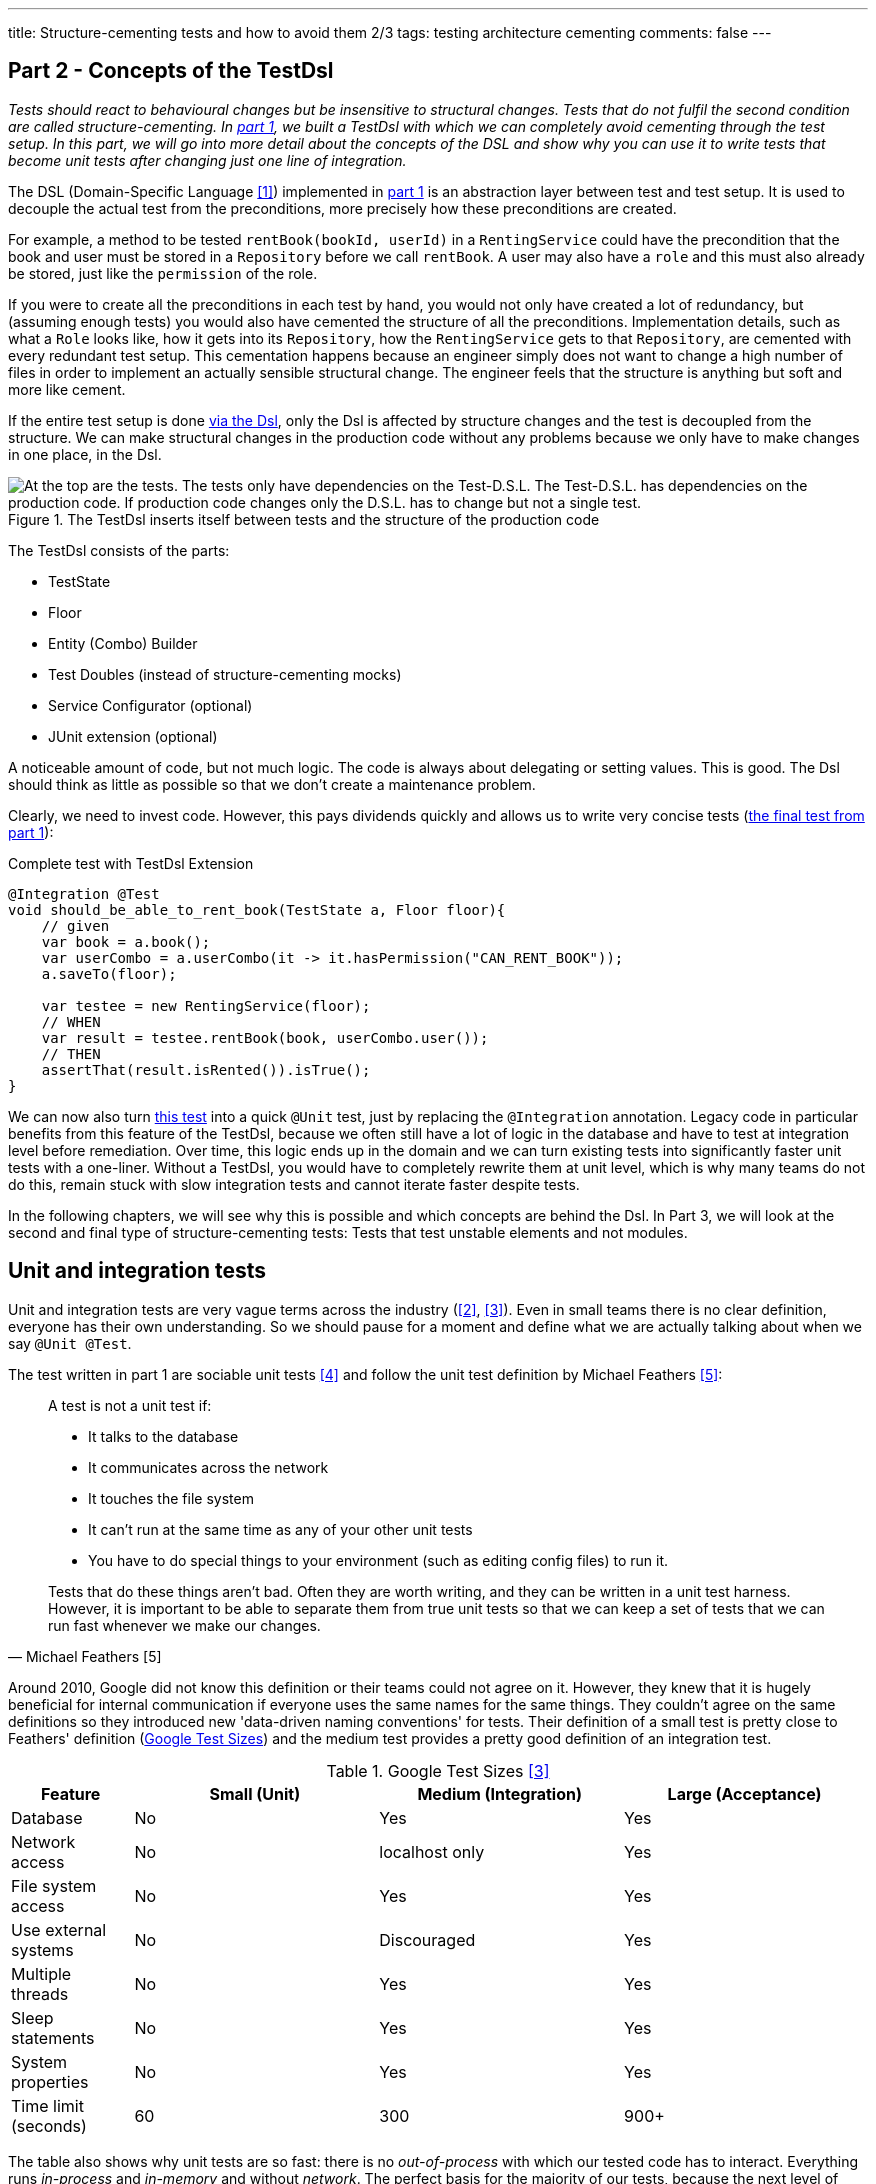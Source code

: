 ---
title: Structure-cementing tests and how to avoid them 2/3
tags: testing architecture cementing
comments: false
---

== Part 2 - Concepts of the TestDsl

_Tests should react to behavioural changes but be insensitive to structural changes. Tests that do not fulfil the second condition are called structure-cementing. In link:Structure-Cementing-Tests-1[part 1], we built a TestDsl with which we can completely avoid cementing through the test setup. In this part, we will go into more detail about the concepts of the DSL and show why you can use it to write tests that become unit tests after changing just one line of integration._

The DSL (Domain-Specific Language <<dsl>>) implemented in link:Structure-Cementing-Tests-1[part 1] is an abstraction layer between test and test setup. It is used to decouple the actual test from the preconditions, more precisely how these preconditions are created.

For example, a method to be tested `rentBook(bookId, userId)` in a `RentingService` could have the precondition that the book and user must be stored in a `Repository` before we call `rentBook`. A user may also have a `role` and this must also already be stored, just like the `permission` of the role.

If you were to create all the preconditions in each test by hand, you would not only have created a lot of redundancy, but (assuming enough tests) you would also have cemented the structure of all the preconditions. Implementation details, such as what a `Role` looks like, how it gets into its `Repository`, how the `RentingService` gets to that `Repository`, are cemented with every redundant test setup. This cementation happens because an engineer simply does not want to change a high number of files in order to implement an actually sensible structural change. The engineer feels that the structure is anything but soft and more like cement.

If the entire test setup is done  <<fig:testdsl-structure, via the Dsl>>, only the Dsl is affected by structure changes and the test is decoupled from the structure. We can make structural changes in the production code without any problems because we only have to make changes in one place, in the Dsl.

[[fig:testdsl-structure]]
.The TestDsl inserts itself between tests and the structure of the production code
image::/assets/img/posts/structure-cementing-tests/part2/LL-Test-Dsl-Layer.png[At the top are the tests. The tests only have dependencies on the Test-D.S.L. The Test-D.S.L. has dependencies on the production code. If production code changes only the D.S.L. has to change but not a single test.]

The TestDsl consists of the parts:

* TestState
* Floor
* Entity (Combo) Builder
* Test Doubles (instead of structure-cementing mocks)
* Service Configurator (optional)
* JUnit extension (optional)

A noticeable amount of code, but not much logic. The code is always about delegating or setting values. This is good. The Dsl should think as little as possible so that we don't create a maintenance problem.

Clearly, we need to invest code. However, this pays dividends quickly and allows us to write very concise tests (<<lst:testdsl-complete-test-w-extension, the final test from part 1>>):

[[lst:testdsl-complete-test-w-extension]]
.Complete test with TestDsl Extension
[source,java]
----
@Integration @Test
void should_be_able_to_rent_book(TestState a, Floor floor){
    // given
    var book = a.book();
    var userCombo = a.userCombo(it -> it.hasPermission("CAN_RENT_BOOK"));
    a.saveTo(floor);

    var testee = new RentingService(floor);
    // WHEN
    var result = testee.rentBook(book, userCombo.user());
    // THEN
    assertThat(result.isRented()).isTrue();
}
----

We can now also turn <<lst:testdsl-complete-test-w-extension, this test>> into a quick `@Unit` test, just by replacing the `@Integration` annotation. Legacy code in particular benefits from this feature of the TestDsl, because we often still have a lot of logic in the database and have to test at integration level before remediation. Over time, this logic ends up in the domain and we can turn existing tests into significantly faster unit tests with a one-liner. Without a TestDsl, you would have to completely rewrite them at unit level, which is why many teams do not do this, remain stuck with slow integration tests and cannot iterate faster despite tests.

In the following chapters, we will see why this is possible and which concepts are behind the Dsl. In Part 3, we will look at the second and final type of structure-cementing tests: Tests that test unstable elements and not modules.

== Unit and integration tests

Unit and integration tests are very vague terms across the industry (<<test-shapes>>, <<google-test-sizes>>). Even in small teams there is no clear definition, everyone has their own understanding. So we should pause for a moment and define what we are actually talking about when we say `@Unit @Test`.

The test written in part 1 are sociable unit tests <<fowler-unit-test>> and follow the unit test definition by Michael Feathers <<feathers-unit-test>>:

[quote, Michael Feathers [5]]
____
A test is not a unit test if:

- It talks to the database
- It communicates across the network
- It touches the file system
- It can't run at the same time as any of your other unit tests
- You have to do special things to your environment (such as editing config files) to run it.

Tests that do these things aren't bad. Often they are worth writing, and they can be written in a unit test harness. However, it is important to be able to separate them from true unit tests so that we can keep a set of tests that we can run fast whenever we make our changes.
____

Around 2010, Google did not know this definition or their teams could not agree on it.
However, they knew that it is hugely beneficial for internal communication if everyone uses the same names for the same things. They couldn't agree on the same definitions so they introduced new 'data-driven naming conventions' for tests.
Their definition of a small test is pretty close to Feathers' definition (<<tbl:google-test-sizes, Google Test Sizes>>) and the medium test provides a pretty good definition of an integration test.

[[tbl:google-test-sizes]]
.Google Test Sizes <<google-test-sizes>>
[cols="1,2,2,2" options="header,footer"]
|===
| Feature
| Small (Unit)
| Medium (Integration)
| Large (Acceptance)

| Database
| No
| Yes
| Yes

| Network access
| No
| localhost only
| Yes

| File system access
| No
| Yes
| Yes

| Use external systems
| No
| Discouraged
| Yes

| Multiple threads
| No
| Yes
| Yes

| Sleep statements
| No
| Yes
| Yes

| System properties
| No
| Yes
| Yes

| Time limit (seconds)
| 60
| 300
| 900+
|===

The table also shows why unit tests are so fast: there is no _out-of-process_ with which our tested code has to interact.
Everything runs _in-process_ and _in-memory_ and without _network_.
The perfect basis for the majority of our tests, because the next level of integration or medium can already be significantly slower.
Depending on the test runner and infrastructure, unit tests in customer projects are between 4 and 10 times faster than integration tests.
We were only able to achieve a factor of 4 with our integration tests by parallelising them with a little trick.

TIP: If each test is given its own namespace in the database (in MongoDb this would be a schema), then each integration test can only see its own data and can only modify its own data. Test isolation is thus restored.

== From integration to unit test

We can convert <<lst:testdsl-complete-test-w-extension, our test>> from `@Integration` to `@Unit` with a one-liner. The JUnit extension switches all repositories in the background. The production repository `JpaBooks` becomes an `InMemoryBooksDouble`. The api of the TestDsl remains the same, which is why we no longer need to make any changes to the test. We don't have to change anything in the tested code either, because it only contains the `interface Books { add(Book book); /* ... */ }` and not which implementation is behind it.

For this change to work so smoothly, however, the _InMemory_ and _Jpa_ repositories must also behave in the same way. In the following chapter, we will see how we can continuously ensure this with the so-called port contract tests.

However, it does not always make sense to implement all methods of `Books` in `InMemoryBooksDouble` and to keep them synchronised with port contract tests. Sometimes we need the powerful query functionalities of databases not for business logic, but for search functions in the UI. On the one hand, it would be a huge overhead to rebuild these in-memory for a few `@Unit` tests. On the other hand, these tests would then really only test our InMemory repository implementation. In such cases, we prefer to throw a `NotImplementedException` in the InMemory double and stick with `@Integration` tests (for now). We can always change our mind if business logic actually requires the query method.

== Keeping doubles synchronised to production code with port contract tests

So far we have assumed that a _Jpa_- can always be replaced by an _InMemory_ repository. This is possible because we combine the _Ports & Adapters Architecture_ <<ports-and-adapters>> with so-called port contract tests <<richargh-contract-tests>>.

_JpaBooks_ implements the interface _Books_. The interface is a so-called **port**. All classes that implement the interface are **adapters** of it. However, the domain logic only knows the ports and not which implementation is behind them. This means that we have decoupled the domain logic from what the code that communicates with the outside world actually looks like. Theoretically, an implementation of the port does not even have to exist when writing the domain logic.

The _Ports & Adapters Architecture_ <<ports-and-adapters>> helps us design better. We can model the domain logic first before we have to turn to implementation details. The architecture also offers us the option of replacing real adapters with test doubles <<xunit-test-double>> for tests. In our unit tests, we therefore use an _InMemoryBooksDouble_ instead of a slower and more expensive _JpaBooks_ repository.

_InMemoryBooksDouble_ is a specific type of double, a so-called _fake_ <<xunit-fake>>. In contrast to the other double types (dummies, stubs, spies and mocks <<mocks-arent-stubs>>), fakes are working implementations of ports that take shortcuts that the production code cannot take, in this case the InMemory solution.

In contrast to other doubles, however, the fake must fulfil the expectations that the domain code has of the port. With repositories, for example, the domain code expects that an entity that was added with `add()` can then also be found again with a `find()`. The expectations that the domain has of the port are called *contract* and we can check them with a  <<lst:port-contract-test, port contract test>>.

[[lst:port-contract-test]]
.Port Contract Test of our Port
[source,java]
----
public abstract class BooksContract { // <1>
    abstract Books testee(); // <2>

    @Test
    void should_remember_book(TestState a){ // <3>
        // given
        var book = a.book();
        var testee = testee();
        // when
        testee.add(book);
        // then
        assertThat(testee.findById(book.id())).isEqualTo(book);
    }
}
----
<1> The contract is abstract. It only becomes an executable test when it is implemented.
<2> We only know the port in the test, not the implementation.
<3> Each test describes behaviour that we expect from the port.

The <<lst:port-adapter-test, implementation test>> is very short for both the fake and the production adapter.

[[lst:port-adapter-test]]
.Test of the Port Adapter
[source,java]
----
@Unit
public class InMemoryBooksTest extends BooksContract {

    @Override
    Books testee() { // <1>
        return new InMemoryBooks();
    }
}
----
<1> Adapter tests usually only implement the method that creates the `testee`.

And the fake is also very <<lst:inmemory-books-fake, easy to write>> thanks to a <<lst:base-inmemory-fake, reusable base>>.

[[lst:inmemory-books-fake]]
.An InMemory fake is quick to write thanks to the base class
[source,java]
----
public class InMemoryBooksDouble
            extends BaseInMemoryDouble<BookId, Book>
            implements Books { // <1> <2>
}
----
<1> In most repositories, we do not need to implement any special methods here and only use what the base also has.
<2> Special methods are usually only created by queries. We can solve simple queries with the `filter(predicate)` method from the <<lst:base-inmemory-fake, base class>>. For more complex filter methods, however, we can always say that we do not implement them and prefer to use a slower _Integration Test_.

[[lst:base-inmemory-fake]]
.The base class has little logic and always delegates to the JDK map
[source,java]
----
public abstract class BaseInMemoryDouble<TId, TEntity extends Entity<TId>> {
    private Map<TId, TEntity> entities = new HashMap<>(); // <1>

    public List<TEntity> filter(Predicate<TEntity> predicate){
        return this.entities.values().stream()
                    .filter(predicate)
                    .toList(); // <2>
    }

    // <3>
}
----
<1> For tests, we only need one HashMap here. However, if we also intend to test parallel code, we should use a ConcurrentHashMap straight away.
<2> Simple queries can be solved using predicate. For our unit tests, we don't need anything complicated with indices because our HashMap only contains a few entities.
<3> Other methods such as `findById()`, `add()`, `remove()`, `removeIf()` and `count()` only pass through to the (concurrent) HashMap. We do not implement anything special here, but use what the JDK gives us.

With these tests, we can now guarantee that all adapters of the port behave in the same way. They will always be synchronised with what we define as an expectation (aka contract) in the tests.

Contract tests are an idea from J. B. Rainsberger <<contract-tests>>. We only call them **port** contract tests here to make it more explicit which contract you want to test. This also distinguishes them from the **integration** contract tests <<integration-contract-tests>> and the consumer-driven contracts <<consumer-driven-contracts>> approach. An alternative name for the port contract tests is role tests <<role-tests>>.

== Structure-cementing mocks and flexible doubles

In our test, we have so far only used one form of _Test Doubles_ <<xunit-test-double>>, the InMemory _Fakes_ <<xunit-fake>>. In addition to the fakes, there are also _stubs_, _spies_ and _mocks_. They are defined as follows:

Fakes <<xunit-fake>>::
are working implementations that can take shortcuts that the production code cannot take. We keep them synchronised with port contract tests. Fakes can be recognised by the fact that their implementation does roughly the same as the production implementation.
Stubs <<xunit-stub>>::
allow us to put **indirect inputs** into our test. Indirectly, because these inputs are not passed as parameters to the testee, but the testee pulls the inputs itself. Stubs can be recognised by the fact that we pass them test data, which they return as bluntly as possible when requested by the testee. There is no great logic here.
Mocks <<xunit-mock>>::
allow us to check **indirect outputs** from our testee. Indirectly, because you don't get these outputs as a return value from the testee, but have to retrieve and verify them via detours. This is also known as behaviour verification. Mocks can be recognised by the fact that you ask the mock directly to verify whether it has been called (with certain parameters). The test calls a framework method (`verify(mock).didSth(withParam)`) or a self-written method (`mock.verifyAddWasCalled()`).

All three _Test Doubles_ can be implemented with a mocking framework, but they can also be implemented without one. Fakes and stubs benefit from implementing them by hand. It's not much code, you have a single implementation for multiple tests and the code is easier to read because it is just code and no framework syntax.

A mocking framework really only makes sense for mocks because it allows you to specify the expected behavior in the same location as the test. But since you only need mocks very rarely, you only need mocking frameworks very rarely. This is good because the excessive use of the framework also leads <<fig:structure-cement-mock, to structure cementation>>.

[[fig:structure-cement-mock]]
.Reimplementation of the same method in n tests leads to structure cementation
image::/assets/img/posts/structure-cementing-tests/part2/Cement-structure-via-mock.png[Visualizes that reimplementing the behavior of classes via mocks cements the structure of the production code.]

If we reimplement the same methods again and again in _n_ tests, then:

1. we cement the design at the type level.
2. our reimplementation may deviate from the real code. The deviation can even be so strong that we break the encapsulation of the port <<stubs-and-mocks-break-encapsulation>>.

The former deprives us of the possibility to change our structure. But the latter is perhaps even worse, because our test can be green with the mock, while they would be red with the actual production code. As a result, we no longer trust our tests.

In ‘The Art of Unit Testing’ <<art-of-unit-testing>>, the recommendation is to only use mocks if we want to test the interaction with an external service. Then you only need mocks in 2% to 5% of unit tests.

For the vast majority of tests, we therefore use either no double at all (method that only calculates and we can assert on the return value), an (in-memory) fake or a stub and we then write these quickly by hand: <<lst:base-inmemory-fake, fake>> or <<lst:remote-service-stub, stub>>.

[[lst:remote-service-stub]]
.A simple stub
[source,java]
----
public class IsbnApiEchoDouble { // <1>

    private final String bookTitleEcho;

    public SomeRemoteApiEchoDouble(String bookTitleEcho){
	    this.bookTitleEcho = bookTitleEcho != null
                                            ? bookTitleEcho
                                            : "Refactoring";
    }

    public String findTitle(Isbn isbn) {
        return this.bookTitleEcho; // <2>
    }
}
----
<1> There are different types of stubs. This one always returns an echo of the values it received in the constructor.
<2> No special logic here. Just return what you got in the constructor.

Writing it yourself also gives us a single place where we can maintain structural changes to the real port without affecting the test.

== Builder Design

The generic `with()` method accelerates the writing of the <<lst:builder-design, initial builder>> but requires _public_ fields.

[[lst:builder-design]]
.Entity-TestBuilder
[source,java]
----
public class BookBuilder extends TestBuilder<Book> {

    public BookId id = ids.next(BookId.class);
    public String title = "Refactoring";
    public String author = "Martin Fowler";
    public Instant createdOn = clock.now();

    public BookBuilder(Clock clock, Ids ids){
        super(clock, ids);
    }

    public Book build(){
        return new Book(id, title);
    }

    public BookBuilder with(Consumer<? super BookBuilder> action) {
        action.accept(this);
        return this;
    }

}
----

Public fields are a trade-off we can take, at least initially.
Realistically we are going to want to switch to more specific `withX()` or `isX()` methods sooner rather than later for one of two reasons:

. the new methods make testing more convenient.
. the new methods don't allow error conditions.

Suppose for example we make the author name no longer _stringly_ but *strongly* typed <<stringly-typed>> as `AuthorName` (provides more _compile-time safety_ similar to the Ids). Then the generic `with()` method is no longer as convenient to use, because we always have to write:

`with(it -> { author = new AuthorName(‘Alistair’); })`

To combat this we can introduce a `withAuthor(String name)` and a `withAuthor(AuthorName name)` overload to make our builder more convenient to use and keep our tests readable.

The second reason happens when two or more fields depend on each other. For example, when a `Book` gets a field `rentedOn`. `rentedOn` must always be after `createdOn`. With our generic `with()`, however, we can create an object that is invalid because we have only set `rentedOn`. This is not a big problem if we always validate in the constructor of a class or record whether the fields (aka the state) are correct. However, `BookBuilder` would then allow something, which `Book` then acknowledges in runtime with an `IllegalArgumentException`.

In order to have more compile-time safety again, we can make the field `rentedOn` private again in the builder and introduce `isRentedOn(Duration rentedAfterCreate)` together with the overload `isRentedOn(Instant createdOn, Duration rentedAfterCreate)`. The new prefix, `is`, shows us that the method conceptually does something different than a `with`. `is` declares that the method sets several interdependent values. The overload shows us which value the parameter `rentedAfterCreate` is dependent on.

The new prefix is also there so that we can recognise whether our builder is starting to become too complex. If the number of `is` methods exceeds the `with`, then our builder is in dangerous waters.

== TestDsl in combination with Spring

The JUnit extension written in part 1 can also be made compatible with `@SpringBootTest`. The extension only has to check whether an ApplicationContext exists. If so, it pulls the floor <<lst:testdsl-extension-w-spring, from the Spring _DI-Container_>> instead of from the JUnit Store.

[[lst:testdsl-extension-w-spring]]
.TestDsl with Floor supplied by Spring
[source,java]
----
@Override
public Object resolveParameter(
        ParameterContext parameterContext,
        ExtensionContext extensionContext
    ) throws ParameterResolutionException {
        // ...
        var springFloor = SpringExtension
            .getApplicationContext(extensionContext)
            .getBeanProvider(Floor.class)
            .ifAvailable;
        // ...
}
----

Using the annotation, we can now write the test for <<lst:spring-boot-controller-test, a controller>>.

[[lst:spring-boot-controller-test]]
.SpringBoot Controller Test with TestDsl
[source,java]
----
@Integration @SpringBootTest @Test // <1>
void should_be_able_to_rent_book_via_api(
        TestState a,
        Floor floor,
        @Autowired BookController testee){ // <2>
    // rest of test
    // <3>
}
----
<1> We combine the SpringBootTest annotation with the TestDsl annotation.
<2> We ask Spring to inject the `testee`.
<3> We can use the TestDsl here as in any other test. The repositories that Spring recognises and those of the TestDsl are the same.

If you use `@SpringBootTest` you have to be careful how you write your tests and how extensive they are. The Spring Application Context is cached for tests which overrides the test isolation. Modifications that a test makes can cause a test that runs later to fail. Our tests become brittle.

Unit tests should therefore test (functional domains) logic without Spring. This also corresponds to the recommendation that the Spring Framework has made since version 2 <<spring-2-unit-tests>> and has maintained up to the current version 6 <<spring-6-unit-tests>>. An `@Integration @SpringBootTest` can be added sporadically for important test paths through the application.

== Low and High Level Test DSLs

The TestDsl for `@Unit` and `@Integration` shown so far is a **Low-Level** TestDsl. It counteracts structure cementation and makes tests 'under the hood' easier to write. Thanks to direct access to domain objects, we are very flexible as to which test states we can create. We can use it to check the happy path, the sad paths and also many strange paths, i.e. paths that should never actually occur.

However, it is not written from the user's perspective and cannot be used to verify that the system is behaving correctly from the user's perspective. For such tests, we need a running system that we can access from outside via a browser, HttpApi or similar. Google would call these tests ‘Large’ <<google-test-sizes>> (<<tbl:google-test-sizes, Google Test Sizes>>). Other common names are system tests or user acceptance tests.

For these tests, we need a new Dsl with a different structure but a very similar concept behind it. However, this **high-level** `@Acceptance` Dsl no longer has anything to do with structure cementation, but with Ui or Api cementation. The more tests we have that require a certain button or a certain widget, the more this UI component is cemented. In the case of a public api, this cementing is perhaps intentional, as you want to offer others a stable api. But even then, a Dsl is recommended because it makes the tests much more readable and maintainable.

The High-Level TestDsl briefly outlined below is the implementation of the 4 Layer Acceptance Test Structure by Dave Farley <<acceptance-test-dsl>>. The 4 layers are:

1. top: our test
2. DSL per domain: renting, buying, etc.
3. protocol drivers: UI, API, external system stub
4. the system under test

When we follow this structure our tests no longer accesses the api of our system directly. There is no `http.get(‘/api/users’)`. The test also does not click directly in the browser. There is no `page.navigate()` or `page.click()`. The test only recognises the next layer, the Dsl.

The Dsl only offers domain-specific user targets, not how the targets are technically implemented (with the `renting`-Dsl we could implement `.findBook(‘Refactoring’).rent()`, for example). It only recognises the protocol drivers and delegates the implementation to the protocol drivers.

Only the drivers know the system to be tested. The UI driver knows how to implement the targets with Playwright, for example, while the Api Protocol Driver can implement the targets using RestAssured, for example. Which driver is used is controlled <<lst:high-level-test-dsl, by annotation>>.

[[lst:high-level-test-dsl]]
.High-Level TestDsl
[source,java]
----
@Acceptance @UiProtocol @ApiProtocol @Test // <1>
void should_be_able_to_rent_book(InventoryDsl inventory, RentingDsl renting){
    // given
    inventory.addBook("Refactoring"); // <2> <3>
    var book = renting.findBook("Refactoring");
    // when
    book.rent();
    // then
    assertThat(book.isRented()).isTrue();
}
----
<1> We carry out this test via the browser but also via the HttpApi.
<2> As with the low-level Dsl, each test must create its complete state.
<3> Unlike the low-level Dsl, however, this Dsl takes significantly larger steps. Creating a book can consist of many browser actions or api calls. If one of the intermediate steps fails, the Dsl aborts immediately and provides specific feedback as to which of the intermediate steps did not work.

You can also **parallelize** these tests in a similar way as we have done with integration tests: we can either provide a namespace per test directly in our system under test or solve this via our Dsl.

The former is possible if you build multi-tenant capability into your system right from the start. Each entity then needs an additional _TenantId_ and you have to ensure that everyone can only see the data of their own client. If you now create a new client for each test and the test also creates all preconditions in the form of entities, then the tests are isolated from each other via the _TenantId_ and can therefore be parallelized.

If the _TenantId_ cannot be built directly into the system, the test data aliasing <<acceptance-test-dsl>> mentioned by Dave Farley is used. With this pattern, the TestDsl itself ensures that the test data is unique. It then adds a test-unique key to fields. `addBook(“Refactoring”)` does not create the book “Refactoring”, but the book “Refactoring dbac1q23”. `findBook(“Refactoring”)` does not search for “Refactoring”, but for “Refactoring dbac1q23”. When writing the test, however, you must be careful not to assert the number of books or similar, as this could change continuously due to tests running in parallel.

Overall, the high-level Dsl described here complements the low-level Dsl with the user view. We write the majority of the tests with the low-level Dsl; we test critical application areas in particular with the high-level Dsl from the user's perspective.

== Outlook

The TestDsl combines existing concepts such as builders, ports <<ports-and-adapters>>, port contract tests <<port-contract-test>>, stubs <<mocks-arent-stubs>> and fakes <<xunit-fake>> and provides a standardized api for all our unit and integration tests. With the TestDsl, we were able to solve structure cementation through redundant test setup. We will show how we use the TestDsl to prevent structure cementing through tests at the wrong level in Part 3.

If you are more interested in the topic, you can view TestDsl sample code online <<test-dsl>> or watch the presentation on “Beehive Architecture” <<beehive-architecture>>, which also revolves around the TestDsl.

NOTE: This article was originally published in link:https://www.ijug.eu/de/java-aktuell/zeitschrift/java-aktuell-archiv/detailansicht-java-aktuell/java-aktuell-5-24-cloud/[Java Aktuell 5/24] in 🇩🇪. It is translated and republished here with the magazine's permission.

[bibliography]
== References

* [[[dsl, 1]]] M. Fowler, „Domain Specific Language“. 2008. Available here: link:https://martinfowler.com/bliki/DomainSpecificLanguage.html[]
* [[[test-shapes, 2]]] M. Fowler, „On the Diverse And Fantastical Shapes of Testing“. 2021. Available here: link:https://martinfowler.com/articles/2021-test-shapes.html[]
* [[[google-test-sizes, 3]]] S. Stewart, „Test Sizes“. 2010. Available here: link:https://testing.googleblog.com/2010/12/test-sizes.html[]
* [[[fowler-unit-test, 4]]] M. Fowler, „Unit Test“. 2014. Available here: link:https://martinfowler.com/bliki/UnitTest.html#SolitaryOrSociable[]
* [[[feathers-unit-test, 5]]] M. Feathers, „A Set of Unit Testing Rules“. 2005. Available here: link:https://www.artima.com/weblogs/viewpost.jsp?thread=126923[]
* [[[ports-and-adapters, 6]]] A. Cockburn, „Hexagonal architecture“. 2005. Available here: link:https://alistair.cockburn.us/hexagonal-architecture/[]
* [[[port-contract-test, 7]]] R. Gross, „Contract Tests in Kotlin“. 2020. Available here: link:http://richargh.de/posts/Contract-Tests-in-Kotlin[]
* [[[xunit-test-double, 8]]] G. Meszaros, „Test Double“. 2011. Available here: link:http://xunitpatterns.com/Test%20Double.html[]
* [[[xunit-fake, 9]]] G. Meszaros, „Fake Object“. 2011. Available here: link:http://xunitpatterns.com/Fake%20Object.html[]
* [[[mocks-arent-stubs, 10]]] M. Fowler, „Mocks Aren’t Stubs“. 2007. Available here: link:https://martinfowler.com/articles/mocksArentStubs.html[]
* [[[contract-tests, 11]]] J. B. Rainsberger, „Getting Started with Contract Tests“. 2017. Available here: link:https://blog.thecodewhisperer.com/permalink/getting-started-with-contract-tests[]
* [[[integration-contract-tests, 12]]] M. Fowler, „Integration Contract Test“. 2011. Available here: link:https://martinfowler.com/bliki/ContractTest.html[]
* [[[consumer-driven-contracts, 13]]] I. Robinson, „Consumer-Driven Contracts: A Service Evolution Pattern“. 2006. Available here: link:https://martinfowler.com/articles/consumerDrivenContracts.html[]
* [[[role-tests, 14]]] M. Rivero, „Role tests for implementation of interfaces discovered through TDD“. 2022. Available here: link:https://codesai.com/posts/2022/04/role-tests[]
* [[[xunit-stub, 15]]] G. Meszaros, „Test Stub“. 2011. Available here: link:http://xunitpatterns.com/Test%20Stub.html[]
* [[[xunit-mock, 16]]] G. Meszaros, „Mock Object“. 2011. Available here: link:http://xunitpatterns.com/Mock%20Object.html[]
* [[[stubs-and-mocks-break-encapsulation, 17]]] M. Seemann, „Stubs and mocks break encapsulation“. 2022. Available here: link:https://blog.ploeh.dk/2022/10/17/stubs-and-mocks-break-encapsulation/[]
* [[[art-of-unit-testing, 18]]] R. Osherove, „Art of Unit Testing (3. Edition)“. 2024. Available here: link:https://www.artofunittesting.com/[]
* [[[stringly-typed, 19]]] T. Spring, „Stringly Typed vs Strongly Typed“. 2022. Available here: link:https://www.hanselman.com/blog/stringly-typed-vs-strongly-typed[]
* [[[spring-2-unit-tests, 20]]] T. Spring, „Unit Testing“. 2006. Available here: link:https://docs.spring.io/spring-framework/docs/2.0.4/reference/testing.html#unit-testing[]
* [[[spring-6-unit-tests, 21]]] T. Spring, „Unit Testing“. 2022. Available here: link:https://docs.spring.io/spring-framework/docs/6.0.0/reference/html/testing.html#unit-testing[]
* [[[acceptance-test-dsl, 22]]] D. Farley, „Acceptance Testing for Continuous Delivery [#AgileIndia2019]“. 2019. Available here: link:https://www.youtube.com/watch?v=Rmz3xobXyV4[]
* [[[richargh-contract-tests, 23]]] R. Gross, „Contract Tests in Kotlin“. 2020. Available here: link:http://richargh.de/posts/Contract-Tests-in-Kotlin[]
* [[[test-dsl, 24]]] R. Gross, „TestDsl (Avoid structure-cementing Tests)“. 2024. Available here: link:https://github.com/Richargh/testdsl[]
* [[[beehive-architecture, 25]]] R. Gross, „Beehive Architecture“. 2023. Available here: link:http://richargh.de/talks/#beehive-architecture[]
